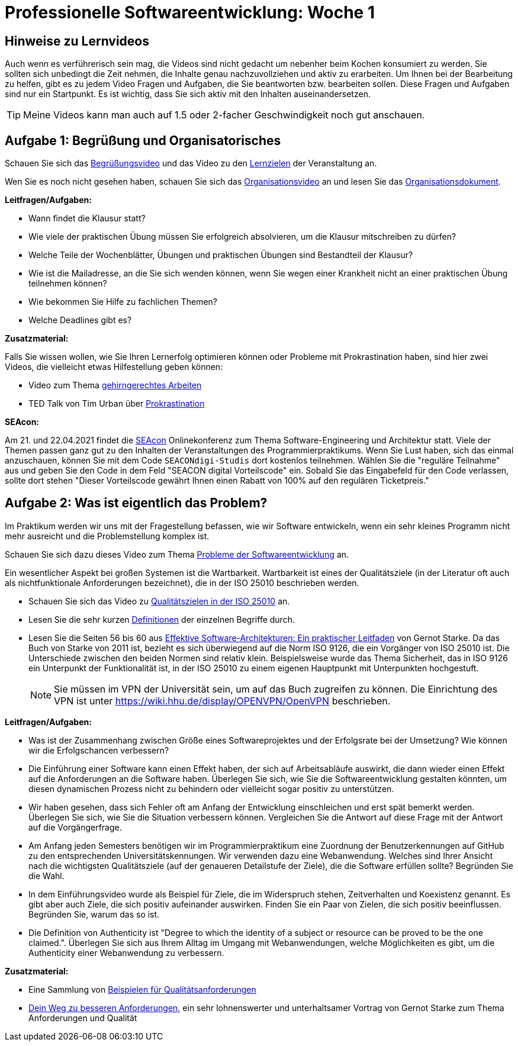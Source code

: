 = Professionelle Softwareentwicklung: Woche 1 
:icons: font
:icon-set: fa
:source-highlighter: rouge
ifdef::env-github[]
:tip-caption: :bulb:
:note-caption: :information_source:
:important-caption: :heavy_exclamation_mark:
:caution-caption: :fire:
:warning-caption: :warning:
endif::[]
:experimental:

== Hinweise zu Lernvideos

Auch wenn es verführerisch sein mag, die Videos sind nicht gedacht um nebenher beim Kochen konsumiert zu werden. Sie sollten sich unbedingt die Zeit nehmen, die Inhalte genau nachzuvollziehen und aktiv zu erarbeiten. Um Ihnen bei der Bearbeitung zu helfen, gibt es zu jedem Video Fragen und Aufgaben, die Sie beantworten bzw. bearbeiten sollen. Diese Fragen und Aufgaben sind nur ein Startpunkt. Es ist wichtig, dass Sie sich aktiv mit den Inhalten auseinandersetzen. 

TIP: Meine Videos kann man auch auf 1.5 oder 2-facher Geschwindigkeit noch gut anschauen.

== Aufgabe 1: Begrüßung und Organisatorisches 

Schauen Sie sich das https://youtu.be/ad_540wfkrs[Begrüßungsvideo] und das Video zu den https://youtu.be/k6fRU8MY-cg[Lernzielen] der Veranstaltung an. 

Wen Sie es noch nicht gesehen haben, schauen Sie sich das https://youtu.be/X583zc8e0b0[Organisationsvideo] an und lesen Sie das https://github.com/hhu-propra1/Organisation/blob/main/organisatorisches.adoc[Organisationsdokument].

*Leitfragen/Aufgaben:*

* Wann findet die Klausur statt?
* Wie viele der praktischen Übung müssen Sie erfolgreich absolvieren, um die Klausur mitschreiben zu dürfen?
* Welche Teile der Wochenblätter, Übungen und praktischen Übungen sind Bestandteil der Klausur?
* Wie ist die Mailadresse, an die Sie sich wenden können, wenn Sie wegen einer Krankheit nicht an einer praktischen Übung teilnehmen können?
* Wie bekommen Sie Hilfe zu fachlichen Themen?
* Welche Deadlines gibt es?

*Zusatzmaterial:*

Falls Sie wissen wollen, wie Sie Ihren Lernerfolg optimieren können oder Probleme mit Prokrastination haben, sind hier zwei Videos, die vielleicht etwas Hilfestellung geben können:

* Video zum Thema https://www.youtube.com/watch?v=idEKH9O5xWs[gehirngerechtes Arbeiten]
* TED Talk von Tim Urban über https://youtu.be/arj7oStGLkU[Prokrastination] 

*SEAcon:*

Am 21. und 22.04.2021 findet die https://www.sea-con.de/seacon2021.html[SEAcon] Onlinekonferenz zum Thema Software-Engineering und Architektur statt. Viele der Themen passen ganz gut zu den Inhalten der Veranstaltungen des Programmierpraktikums. Wenn Sie Lust haben, sich das einmal anzuschauen, können Sie mit dem Code `SEACONdigi-Studis` dort kostenlos teilnehmen. Wählen Sie die "reguläre Teilnahme" aus und geben Sie den Code in dem Feld "SEACON digital Vorteilscode" ein. Sobald Sie das Eingabefeld für den Code verlassen, sollte dort stehen "Dieser Vorteilscode gewährt Ihnen einen Rabatt von 100% auf den regulären Ticketpreis."



== Aufgabe 2: Was ist eigentlich das Problem?

Im Praktikum werden wir uns mit der Fragestellung befassen, wie wir Software entwickeln, wenn ein sehr kleines Programm nicht mehr ausreicht und die Problemstellung komplex ist. 

Schauen Sie sich dazu dieses Video zum Thema https://youtu.be/ON276AlEGLM[Probleme der Softwareentwicklung] an. 

Ein wesentlicher Aspekt bei großen Systemen ist die Wartbarkeit. Wartbarkeit ist eines der Qualitätsziele (in der Literatur oft auch als nichtfunktionale Anforderungen bezeichnet), die in der ISO 25010 beschrieben werden. 

* Schauen Sie sich das Video zu https://youtu.be/pqsTCUZVTa0[Qualitätszielen in der ISO 25010] an. 

* Lesen Sie die sehr kurzen https://iso25000.com/index.php/en/iso-25000-standards/iso-25010?start=0[Definitionen] der einzelnen Begriffe durch.

* Lesen Sie die Seiten 56 bis 60 aus https://katalog.ulb.hhu.de/Record/002508972[Effektive Software-Architekturen: Ein praktischer Leitfaden] von Gernot Starke. Da das Buch von Starke von 2011 ist, bezieht es sich überwiegend auf die Norm ISO 9126, die ein Vorgänger von ISO 25010 ist. Die Unterschiede zwischen den beiden Normen sind relativ klein. Beispielsweise wurde das Thema Sicherheit, das in ISO 9126 ein Unterpunkt der Funktionalität ist, in der ISO 25010 zu einem eigenen Hauptpunkt mit Unterpunkten hochgestuft.  
+
NOTE: Sie müssen im VPN der Universität sein, um auf das Buch zugreifen zu können. Die Einrichtung des VPN ist unter https://wiki.hhu.de/display/OPENVPN/OpenVPN[https://wiki.hhu.de/display/OPENVPN/OpenVPN] beschrieben. 


*Leitfragen/Aufgaben:*

* Was ist der Zusammenhang zwischen Größe eines Softwareprojektes und der Erfolgsrate bei der Umsetzung? Wie können wir die Erfolgschancen verbessern?

* Die Einführung einer Software kann einen Effekt haben, der sich auf Arbeitsabläufe auswirkt, die dann wieder einen Effekt auf die Anforderungen an die Software haben. Überlegen Sie sich, wie Sie die Softwareentwicklung gestalten könnten, um diesen dynamischen Prozess nicht zu behindern oder vielleicht sogar positiv zu unterstützen.  

* Wir haben gesehen, dass sich Fehler oft am Anfang der Entwicklung einschleichen und erst spät bemerkt werden. Überlegen Sie sich, wie Sie die Situation verbessern können. Vergleichen Sie die Antwort auf diese Frage mit der Antwort auf die Vorgängerfrage. 

* Am Anfang jeden Semesters benötigen wir im Programmierpraktikum eine Zuordnung der Benutzerkennungen auf GitHub zu den entsprechenden Universitätskennungen. Wir verwenden dazu eine Webanwendung. Welches sind Ihrer Ansicht nach die wichtigsten Qualitätsziele (auf der genaueren Detailstufe der Ziele), die die Software erfüllen sollte? Begründen Sie die Wahl.

* In dem Einführungsvideo wurde als Beispiel für Ziele, die im Widerspruch stehen, Zeitverhalten und Koexistenz genannt. Es gibt aber auch Ziele, die sich positiv aufeinander auswirken. Finden Sie ein Paar von Zielen, die sich positiv beeinflussen. Begründen Sie, warum das so ist. 

* Die Definition von Authenticity ist "Degree to which the identity of a subject or resource can be proved to be the one claimed.". Überlegen Sie sich aus Ihrem Alltag im Umgang mit Webanwendungen, welche Möglichkeiten es gibt, um die Authenticity einer Webanwendung zu verbessern. 


*Zusatzmaterial:*

* Eine Sammlung von https://github.com/arc42/quality-requirements/releases/download/v0.7.6/index.pdf[Beispielen für Qualitätsanforderungen]

* https://youtu.be/O3bO_3h0QtU[Dein Weg zu besseren Anforderungen], ein sehr lohnenswerter und unterhaltsamer Vortrag von Gernot Starke zum Thema Anforderungen und Qualität